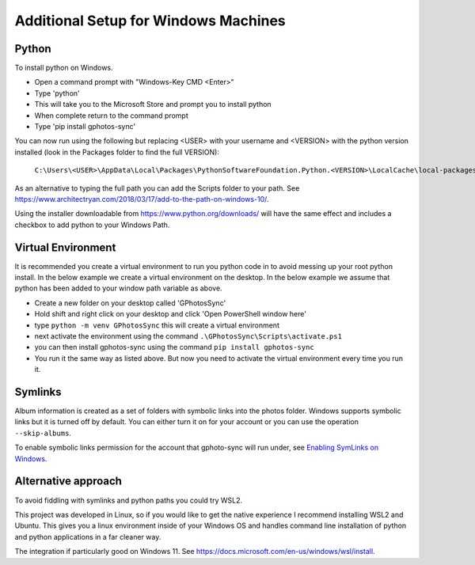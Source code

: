 .. _Windows:

Additional Setup for Windows Machines
=====================================

Python
------

To install python on Windows.

- Open a command prompt with "Windows-Key CMD <Enter>"
- Type 'python'
- This will take you to the Microsoft Store and prompt you to install python
- When complete return to the command prompt
- Type 'pip install gphotos-sync'

You can now run using the following but replacing <USER> with your username
and <VERSION> with the python version installed (look in the Packages folder
to find the full VERSION):

    ``C:\Users\<USER>\AppData\Local\Packages\PythonSoftwareFoundation.Python.<VERSION>\LocalCache\local-packages\Python310\Scripts\gphotos-sync.exe``

As an alternative to typing the full path you can add the Scripts folder
to your path. See 
https://www.architectryan.com/2018/03/17/add-to-the-path-on-windows-10/.

Using the installer downloadable from https://www.python.org/downloads/ will have 
the same effect and includes a checkbox to add python to your Windows Path.

Virtual Environment
-------------------
It is recommended you create a virtual environment to run you python code in to 
avoid messing up your root python install. In the below example we create a virtual 
environment on the desktop. In the below example we assume that python has been 
added to your window path variable as above.

- Create a new folder on your desktop called 'GPhotosSync'
- Hold shift and right click on your desktop and click 'Open PowerShell window here'
- type ``python -m venv GPhotosSync`` this will create a virtual environment
- next activate the environment using the command ``.\GPhotosSync\Scripts\activate.ps1``
- you can then install gphotos-sync using the command ``pip install gphotos-sync``
- You run it the same way as listed above. But now you need to activate the virtual environment every time you run it.

Symlinks
--------

Album information is created as a set of folders with symbolic links into
the photos folder. Windows supports symbolic links but it is turned off by default.
You can either turn it on for your account or you can use the operation
``--skip-albums``.

To enable symbolic links permission for the account that gphoto-sync
will run under, see `Enabling SymLinks on Windows`_.

.. _`Enabling SymLinks on Windows`: https://community.perforce.com/s/article/3472

Alternative approach
--------------------
To avoid fiddling with symlinks and python paths you could try WSL2.

This project was developed in Linux, so if you would like to get the 
native experience I recommend installing WSL2 and Ubuntu. 
This gives you a linux environment inside of your Windows OS and 
handles command line installation of python and python applications 
in a far cleaner way.

The integration
if particularly good on Windows 11. 
See https://docs.microsoft.com/en-us/windows/wsl/install.
